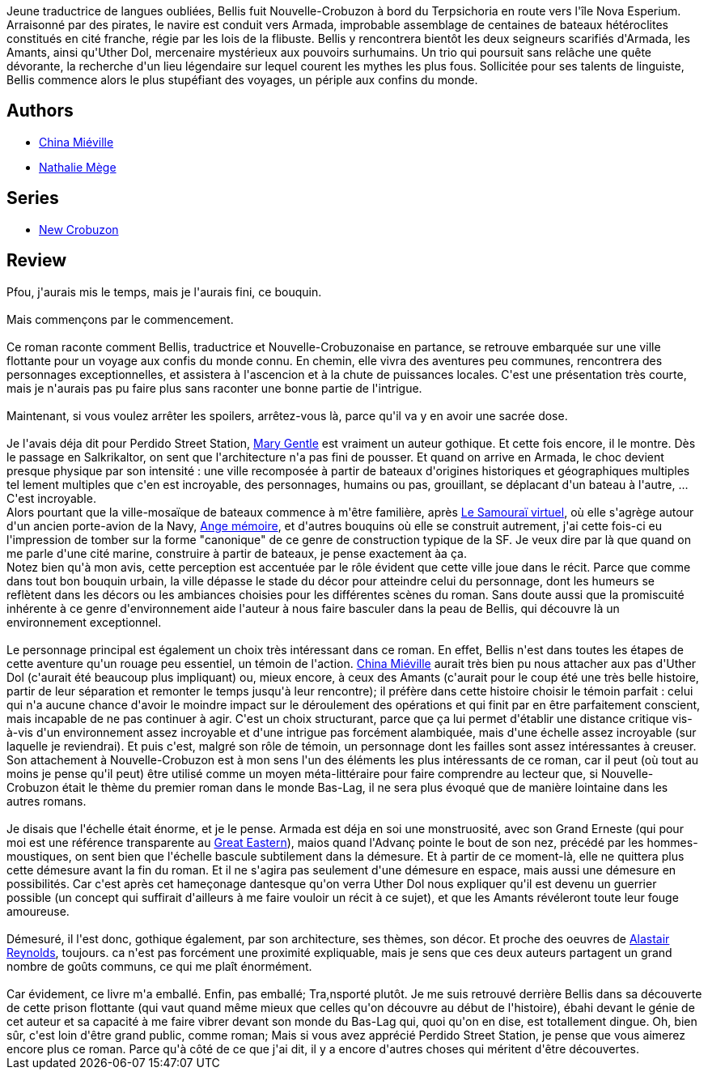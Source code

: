 :jbake-type: post
:jbake-status: published
:jbake-title: Les Scarifiés
:jbake-tags:  bateau, combat, complot, fantasy, favorites, initiation, politique, rayon-imaginaire, vampires, ville, voyage,_année_2009,_mois_janv.,_note_5,read,uchronie
:jbake-date: 2009-01-09
:jbake-depth: ../../
:jbake-uri: goodreads/books/9782266154994.adoc
:jbake-bigImage: https://i.gr-assets.com/images/S/compressed.photo.goodreads.com/books/1327913788l/6021558._SY160_.jpg
:jbake-smallImage: https://i.gr-assets.com/images/S/compressed.photo.goodreads.com/books/1327913788l/6021558._SY75_.jpg
:jbake-source: https://www.goodreads.com/book/show/6021558
:jbake-style: goodreads goodreads-book

++++
<div class="book-description">
Jeune traductrice de langues oubliées, Bellis fuit Nouvelle-Crobuzon à bord du Terpsichoria en route vers l'île Nova Esperium. Arraisonné par des pirates, le navire est conduit vers Armada, improbable assemblage de centaines de bateaux hétéroclites constitués en cité franche, régie par les lois de la flibuste. Bellis y rencontrera bientôt les deux seigneurs scarifiés d'Armada, les Amants, ainsi qu'Uther Dol, mercenaire mystérieux aux pouvoirs surhumains. Un trio qui poursuit sans relâche une quête dévorante, la recherche d'un lieu légendaire sur lequel courent les mythes les plus fous. Sollicitée pour ses talents de linguiste, Bellis commence alors le plus stupéfiant des voyages, un périple aux confins du monde.
</div>
++++


## Authors
* link:../authors/33918.html[China Miéville]
* link:../authors/43222.html[Nathalie Mège]

## Series
* link:../series/New_Crobuzon.html[New Crobuzon]

## Review

++++
Pfou, j'aurais mis le temps, mais je l'aurais fini, ce bouquin.<br/><br/>Mais commençons par le commencement.<br/><br/>Ce roman raconte comment Bellis, traductrice et Nouvelle-Crobuzonaise en partance, se retrouve embarquée sur une ville flottante pour un voyage aux confis du monde connu. En chemin, elle vivra des aventures peu communes, rencontrera des personnages exceptionnelles, et assistera à l'ascencion et à la chute de puissances locales. C'est une présentation très courte, mais je n'aurais pas pu faire plus sans raconter une bonne partie de l'intrigue.<br/><br/>Maintenant, si vous voulez arrêter les spoilers, arrêtez-vous là, parce qu'il va y en avoir une sacrée dose.<br/><br/>Je l'avais déja dit pour Perdido Street Station, <a class="DirectAuthorReference destination_Author" href="../authors/58654.html">Mary Gentle</a> est vraiment un auteur gothique. Et cette fois encore, il le montre. Dès le passage en Salkrikaltor, on sent que l'architecture n'a pas fini de pousser. Et quand on arrive en Armada, le choc devient presque physique par son intensité : une ville recomposée à partir de bateaux d'origines historiques et géographiques multiples tel lement multiples que c'en est incroyable, des personnages, humains ou pas, grouillant, se déplacant d'un bateau à l'autre, ... C'est incroyable.<br/>Alors pourtant que la ville-mosaïque de bateaux commence à m'être familière, après <a class="DirectBookReference destination_Book" href="9782253072218.html">Le Samouraï virtuel</a>, où elle s'agrège autour d'un ancien porte-avion de la Navy, <a class="DirectBookReference destination_Book" href="9782070343492.html">Ange mémoire</a>, et d'autres bouquins où elle se construit autrement, j'ai cette fois-ci eu l'impression de tomber sur la forme "canonique" de ce genre de construction typique de la SF. Je veux dire par là que quand on me parle d'une cité marine, construire à partir de bateaux, je pense exactement àa ça.<br/>Notez bien qu'à mon avis, cette perception est accentuée par le rôle évident que cette ville joue dans le récit. Parce que comme dans tout bon bouquin urbain, la ville dépasse le stade du décor pour atteindre celui du personnage, dont les humeurs se reflètent dans les décors ou les ambiances choisies pour les différentes scènes du roman. Sans doute aussi que la promiscuité inhérente à ce genre d'environnement aide l'auteur à nous faire basculer dans la peau de Bellis, qui découvre là un environnement exceptionnel.<br/><br/>Le personnage principal est également un choix très intéressant dans ce roman. En effet, Bellis n'est dans toutes les étapes de cette aventure qu'un rouage peu essentiel, un témoin de l'action. <a class="DirectAuthorReference destination_Author" href="../authors/33918.html">China Miéville</a> aurait très bien pu nous attacher aux pas d'Uther Dol (c'aurait été beaucoup plus impliquant) ou, mieux encore, à ceux des Amants (c'aurait pour le coup été une très belle histoire, partir de leur séparation et remonter le temps jusqu'à leur rencontre); il préfère dans cette histoire choisir le témoin parfait : celui qui n'a aucune chance d'avoir le moindre impact sur le déroulement des opérations et qui finit par en être parfaitement conscient, mais incapable de ne pas continuer à agir. C'est un choix structurant, parce que ça lui permet d'établir une distance critique vis-à-vis d'un environnement assez incroyable et d'une intrigue pas forcément alambiquée, mais d'une échelle assez incroyable (sur laquelle je reviendrai). Et puis c'est, malgré son rôle de témoin, un personnage dont les failles sont assez intéressantes à creuser. Son attachement à Nouvelle-Crobuzon est à mon sens l'un des éléments les plus intéressants de ce roman, car il peut (où tout au moins je pense qu'il peut) être utilisé comme un moyen méta-littéraire pour faire comprendre au lecteur que, si Nouvelle-Crobuzon était le thème du premier roman dans le monde Bas-Lag, il ne sera plus évoqué que de manière lointaine dans les autres romans.<br/><br/>Je disais que l'échelle était énorme, et je le pense. Armada est déja en soi une monstruosité, avec son Grand Erneste (qui pour moi est une référence transparente au <a href="http://fr.wikipedia.org/wiki/Great_Eastern">Great Eastern</a>), maios quand l'Advanç pointe le bout de son nez, précédé par les hommes-moustiques, on sent bien que l'échelle bascule subtilement dans la démesure. Et à partir de ce moment-là, elle ne quittera plus cette démesure avant la fin du roman. Et il ne s'agira pas seulement d'une démesure en espace, mais aussi une démesure en possibilités. Car c'est après cet hameçonage dantesque qu'on verra Uther Dol nous expliquer qu'il est devenu un guerrier possible (un concept qui suffirait d'ailleurs à me faire vouloir un récit à ce sujet), et que les Amants révéleront toute leur fouge amoureuse.<br/><br/>Démesuré, il l'est donc, gothique également, par son architecture, ses thèmes, son décor. Et proche des oeuvres de <a class="DirectAuthorReference destination_Author" href="../authors/51204.html">Alastair Reynolds</a>, toujours. ca n'est pas forcément une proximité expliquable, mais je sens que ces deux auteurs partagent un grand nombre de goûts communs, ce qui me plaît énormément.<br/><br/>Car évidement, ce livre m'a emballé. Enfin, pas emballé; Tra,nsporté plutôt. Je me suis retrouvé derrière Bellis dans sa découverte de cette prison flottante (qui vaut quand même mieux que celles qu'on découvre au début de l'histoire), ébahi devant le génie de cet auteur et sa capacité à me faire vibrer devant son monde du Bas-Lag qui, quoi qu'on en dise, est totallement dingue. Oh, bien sûr, c'est loin d'être grand public, comme roman; Mais si vous avez apprécié Perdido Street Station, je pense que vous aimerez encore plus ce roman. Parce qu'à côté de ce que j'ai dit, il y a encore d'autres choses qui méritent d'être découvertes.<br/>
++++